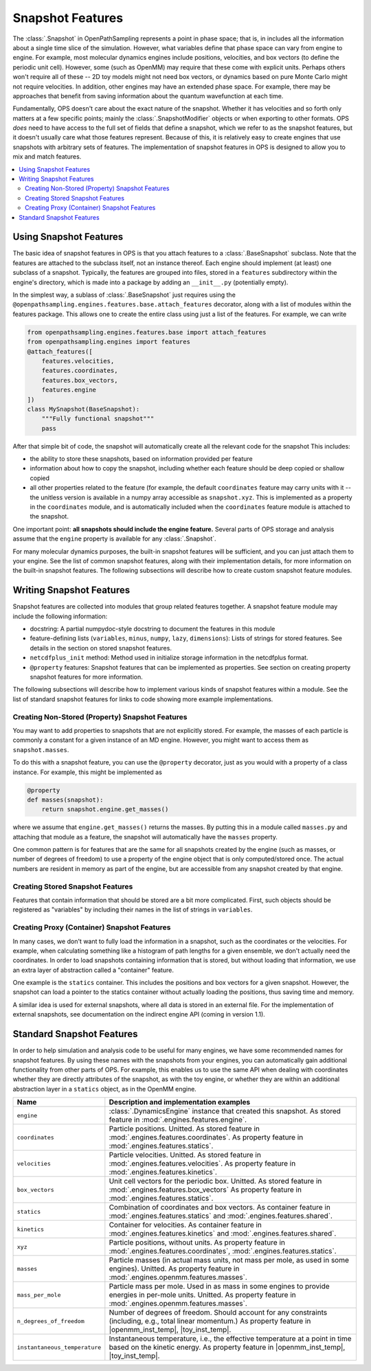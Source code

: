 Snapshot Features
=================

The :class:`.Snapshot` in OpenPathSampling represents a point in phase
space; that is, in includes all the information about a single time slice of
the simulation. However, what variables define that phase space can vary
from engine to engine. For example, most molecular dynamics engines include
positions, velocities, and box vectors (to define the periodic unit cell).
However, some (such as OpenMM) may require that these come with explicit
units. Perhaps others won't require all of these -- 2D toy models might not
need box vectors, or dynamics based on pure Monte Carlo might not require
velocities. In addition, other engines may have an extended phase space. For
example, there may be approaches that benefit from saving information about
the quantum wavefunction at each time.

Fundamentally, OPS doesn't care about the exact nature of the snapshot.
Whether it has velocities and so forth only matters at a few specific
points; mainly the :class:`.SnapshotModifier` objects or when exporting to
other formats. OPS *does* need to have access to the full set of fields that
define a snapshot, which we refer to as the snapshot features, but it
doesn't usually care what those features represent. Because of this, it is
relatively easy to create engines that use snapshots with arbitrary sets of
features. The implementation of snapshot features in OPS is designed to
allow you to mix and match features.

.. contents::
    :local:

Using Snapshot Features
-----------------------

The basic idea of snapshot features in OPS is that you attach features to a
:class:`.BaseSnapshot` subclass. Note that the features are attached to the
subclass itself, not an instance thereof. Each engine should implement (at
least) one subclass of a snapshot. Typically, the features are grouped into
files, stored in a ``features`` subdirectory within the engine's directory,
which is made into a package by adding an ``__init__.py`` (potentially
empty).

In the simplest way, a sublass of :class:`.BaseSnapshot` just requires using
the ``@openpathsampling.engines.features.base.attach_features`` decorator,
along with a list of modules within the features package. This allows one to
create the entire class using just a list of the features. For example, we
can write

.. code-block:: python

    from openpathsampling.engines.features.base import attach_features
    from openpathsampling.engines import features
    @attach_features([
        features.velocities,
        features.coordinates,
        features.box_vectors,
        features.engine
    ])
    class MySnapshot(BaseSnapshot):
        """Fully functional snapshot"""
        pass

After that simple bit of code, the snapshot will automatically create all
the relevant code for the snapshot This includes:

* the ability to store these snapshots, based on information provided per
  feature
* information about how to copy the snapshot, including whether each feature
  should be deep copied or shallow copied
* all other properties related to the feature (for example, the default
  ``coordinates`` feature may carry units with it -- the unitless version is
  available in a numpy array accessible as ``snapshot.xyz``. This is
  implemented as a property in the ``coordinates`` module, and is
  automatically included when the ``coordinates`` feature module is attached
  to the snapshot.

One important point: **all snapshots should include the engine feature.**
Several parts of OPS storage and analysis assume that the ``engine``
property is available for any :class:`.Snapshot`.

For many molecular dynamics purposes, the built-in snapshot features will be
sufficient, and you can just attach them to your engine. See the list of
common snapshot features, along with their implementation details, for more
information on the built-in snapshot features. The following subsections
will describe how to create custom snapshot feature modules.

Writing Snapshot Features
-------------------------

Snapshot features are collected into modules that group related features
together. A snapshot feature module may include the following information:

* docstring: A partial numpydoc-style docstring to document the features in
  this module
* feature-defining lists (``variables``, ``minus``, ``numpy``, ``lazy``,
  ``dimensions``): Lists of strings for stored features. See details in the
  section on stored snapshot features.
* ``netcdfplus_init`` method: Method used in initialize storage information
  in the netcdfplus format.
* ``@property`` features: Snapshot features that can be implemented as
  properties. See section on creating property snapshot features for more
  information.

The following subsections will describe how to implement various kinds of
snapshot features within a module. See the list of standard snapshot
features for links to code showing more example implementations.

Creating Non-Stored (Property) Snapshot Features
~~~~~~~~~~~~~~~~~~~~~~~~~~~~~~~~~~~~~~~~~~~~~~~~

You may want to add properties to snapshots that are not explicitly stored.
For example, the masses of each particle is commonly a constant for a given
instance of an MD engine. However, you might want to access them as
``snapshot.masses``.

To do this with a snapshot feature, you can use the ``@property`` decorator,
just as you would with a property of a class instance. For example, this
might be implemented as

.. code-block:: python

    @property
    def masses(snapshot):
        return snapshot.engine.get_masses()

where we assume that ``engine.get_masses()`` returns the masses. By putting
this in a module called ``masses.py`` and attaching that module as a
feature, the snapshot will automatically have the ``masses``  property.

One common pattern is for features that are the same for all snapshots
created by the engine (such as masses, or number of degrees of freedom) to
use a property of the engine object that is only computed/stored once. The
actual numbers are resident in memory as part of the engine, but are
accessible from any snapshot created by that engine.

Creating Stored Snapshot Features
~~~~~~~~~~~~~~~~~~~~~~~~~~~~~~~~~

Features that contain information that should be stored are a bit more
complicated. First, such objects should be registered as "variables" by
including their names in the list of strings in ``variables``.

.. TODO: finish this documentation

Creating Proxy (Container) Snapshot Features
~~~~~~~~~~~~~~~~~~~~~~~~~~~~~~~~~~~~~~~~~~~~

In many cases, we don't want to fully load the information in a snapshot,
such as the coordinates or the velocities. For example, when calculating
something like a histogram of path lengths for a given ensemble, we don't
actually need the coordinates. In order to load snapshots containing
information that is stored, but without loading that information, we use an
extra layer of abstraction called a "container" feature.

One example is the ``statics`` container. This includes the positions and
box vectors for a given snapshot. However, the snapshot can load a pointer
to the statics container without actually loading the positions, thus saving
time and memory.

.. TODO: add details on creating such containers

A similar idea is used for external snapshots, where all data is stored in
an external file. For the implementation of external snapshots, see
documentation on the indirect engine API (coming in version 1.1).

Standard Snapshot Features
--------------------------

In order to help simulation and analysis code to be useful for many engines,
we have some recommended names for snapshot features. By using these names
with the snapshots from your engines, you can automatically gain additional
functionality from other parts of OPS. For example, this enables us to use
the same API when dealing with coordinates whether they are directly
attributes of the snapshot, as with the toy engine, or whether they are
within an additional abstraction layer in a ``statics`` object, as in the
OpenMM engine.

+---------------------+----------------------------------------------------+
| Name                |  Description and implementation examples           |
+=====================+====================================================+
| ``engine``          | :class:`.DynamicsEngine` instance that created     |
|                     | this snapshot. As stored feature in                |
|                     | :mod:`.engines.features.engine`.                   |
+---------------------+----------------------------------------------------+
| ``coordinates``     | Particle positions. Unitted. As stored feature in  |
|                     | :mod:`.engines.features.coordinates`. As property  |
|                     | feature in :mod:`.engines.features.statics`.       |
+---------------------+----------------------------------------------------+
| ``velocities``      | Particle velocities. Unitted. As stored feature    |
|                     | in :mod:`.engines.features.velocities`. As         |
|                     | property feature in                                |
|                     | :mod:`.engines.features.kinetics`.                 |
+---------------------+----------------------------------------------------+
| ``box_vectors``     | Unit cell vectors for the periodic box. Unitted.   |
|                     | As stored feature in                               |
|                     | :mod:`.engines.features.box_vectors` As property   |
|                     | feature in :mod:`.engines.features.statics`.       |
+---------------------+----------------------------------------------------+
| ``statics``         | Combination of coordinates and box vectors. As     |
|                     | container feature in                               |
|                     | :mod:`.engines.features.statics` and               |
|                     | :mod:`.engines.features.shared`.                   |
+---------------------+----------------------------------------------------+
| ``kinetics``        | Container for velocities. As container feature in  |
|                     | :mod:`.engines.features.kinetics` and              |
|                     | :mod:`.engines.features.shared`.                   |
+---------------------+----------------------------------------------------+
| ``xyz``             | Particle positions, without units. As property     |
|                     | feature in :mod:`.engines.features.coordinates`,   |
|                     | :mod:`.engines.features.statics`.                  |
+---------------------+----------------------------------------------------+
| ``masses``          | Particle masses (in actual mass units, not mass    |
|                     | per mole, as used in some engines). Unitted.       |
|                     | As property feature in                             |
|                     | :mod:`.engines.openmm.features.masses`.            |
+---------------------+----------------------------------------------------+
| ``mass_per_mole``   | Particle mass per mole. Used in as mass in some    |
|                     | engines to provide energies in per-mole units.     |
|                     | Unitted. As property feature in                    |
|                     | :mod:`.engines.openmm.features.masses`.            |
+---------------------+----------------------------------------------------+
| |ndof|              | Number of degrees of freedom. Should account for   |
|                     | any constraints (including, e.g., total linear     |
|                     | momentum.) As property feature in                  |
|                     | |openmm_inst_temp|, |toy_inst_temp|.               |
+---------------------+----------------------------------------------------+
| |inst_temp|         | Instantaneous temperature, i.e., the effective     |
|                     | temperature at a point in time based on the        |
|                     | kinetic energy. As property feature in             |
|                     | |openmm_inst_temp|, |toy_inst_temp|.               |
+---------------------+----------------------------------------------------+

.. |ndof| replace:: ``n_degrees_of_freedom``
.. |inst_temp| replace:: ``instantaneous_temperature``
.. |openmm_inst_temp| replace:: :mod:`.engines.openmm.features.instantaneous_temperature`
.. |toy_inst_temp| replace:: :mod:`.engines.toy.features.instantaneous_temperature`
